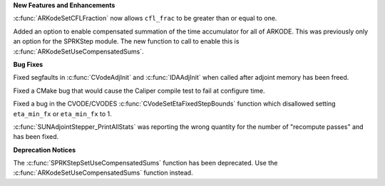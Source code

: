 .. For package-specific references use :ref: rather than :numref: so intersphinx
   links to the appropriate place on read the docs

**New Features and Enhancements**

:c:func:`ARKodeSetCFLFraction` now allows ``cfl_frac`` to be greater than or
equal to one.

Added an option to enable compensated summation of the time accumulator for all
of ARKODE. This was previously only an option for the SPRKStep module. The new
function to call to enable this is :c:func:`ARKodeSetUseCompensatedSums`.

**Bug Fixes**

Fixed segfaults in :c:func:`CVodeAdjInit` and :c:func:`IDAAdjInit` when called
after adjoint memory has been freed.

Fixed a CMake bug that would cause the Caliper compile test to fail at configure
time.

Fixed a bug in the CVODE/CVODES :c:func:`CVodeSetEtaFixedStepBounds` function
which disallowed setting ``eta_min_fx`` or ``eta_min_fx`` to 1.

:c:func:`SUNAdjointStepper_PrintAllStats` was reporting the wrong quantity for
the number of "recompute passes" and has been fixed.

**Deprecation Notices**

The :c:func:`SPRKStepSetUseCompensatedSums` function has been deprecated. Use
the :c:func:`ARKodeSetUseCompensatedSums` function instead.
